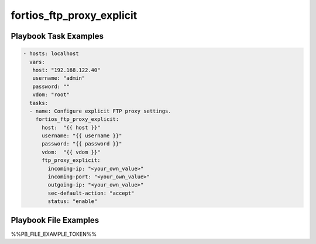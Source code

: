 ==========================
fortios_ftp_proxy_explicit
==========================


Playbook Task Examples
----------------------

.. code-block:: yaml

    - hosts: localhost
      vars:
       host: "192.168.122.40"
       username: "admin"
       password: ""
       vdom: "root"
      tasks:
      - name: Configure explicit FTP proxy settings.
        fortios_ftp_proxy_explicit:
          host:  "{{ host }}"
          username: "{{ username }}"
          password: "{{ password }}"
          vdom:  "{{ vdom }}"
          ftp_proxy_explicit:
            incoming-ip: "<your_own_value>"
            incoming-port: "<your_own_value>"
            outgoing-ip: "<your_own_value>"
            sec-default-action: "accept"
            status: "enable"



Playbook File Examples
----------------------

%%PB_FILE_EXAMPLE_TOKEN%%

